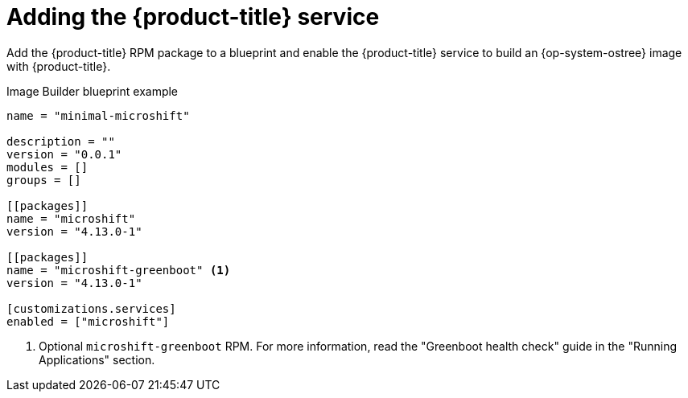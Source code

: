 // Module included in the following assemblies:
//
// microshift/microshift-embed-into-rpm-ostree.adoc

:_content-type: CONCEPT
[id="adding-{product-title}-service_{context}"]
= Adding the {product-title} service

Add the {product-title} RPM package to a blueprint and enable the {product-title} service to build an {op-system-ostree} image with {product-title}.

.Image Builder blueprint example

[source,text]
----
name = "minimal-microshift"

description = ""
version = "0.0.1"
modules = []
groups = []

[[packages]]
name = "microshift"
version = "4.13.0-1"

[[packages]]
name = "microshift-greenboot" <1>
version = "4.13.0-1"

[customizations.services]
enabled = ["microshift"]
----
<1> Optional `microshift-greenboot` RPM. For more information, read the "Greenboot health check" guide in the "Running Applications" section.
